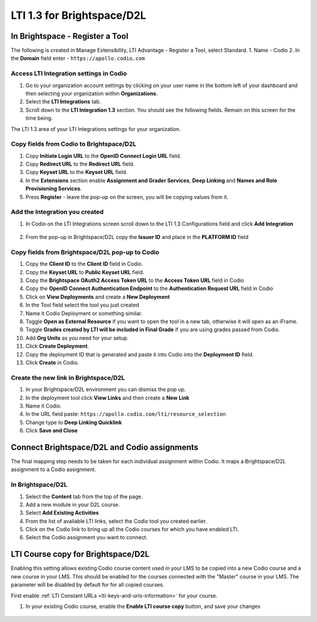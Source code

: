 .. meta::
   :description: LTI 1.3 for Brightspace and D2L

.. _lti1-3BS-D2L:

LTI 1.3 for Brightspace/D2L
===========================

In Brightspace - Register a Tool
--------------------------------
The following is created in Manage Extensibility, LTI Advantage - Register a Tool, select Standard.
1. Name - Codio
2. In the **Domain** field enter - ``https://apollo.codio.com``

Access LTI Integration settings in Codio
~~~~~~~~~~~~~~~~~~~~~~~~~~~~~~~~~~~~~~~~
1.  Go to your organization account settings by clicking on your user name in the bottom left of your dashboard and then selecting your organization within **Organizations**.
2.  Select the **LTI Integrations** tab.
3.  Scroll down to the **LTI Integration 1.3** section. You should see the following fields. Remain on this screen for the time being.

The LTI 1.3 area of your LTI Integrations settings for your organization.
  .. image:: /img/lti/codiolti13settings.png
     :alt: LTI 1.3 settings in Codio

Copy fields from Codio to Brightspace/D2L
~~~~~~~~~~~~~~~~~~~~~~~~~~~~~~~~~~~~~~~~~
1. Copy **Initiate Login URL** to the **OpenID Connect Login URL** field.
2. Copy **Redirect URL** to the **Redirect URL** field.
3. Copy **Keyset URL** to the **Keyset URL** field.
4. In the **Extensions** section enable **Assignment and Grader Services**, **Deep Linking** and **Names and Role Provisioning Services**.
5. Press **Register** - leave the pop-up on the screen, you will be copying values from it.

Add the Integration you created
~~~~~~~~~~~~~~~~~~~~~~~~~~~~~~~
1. In Codio on the LTI Integrations screen scroll down to the LTI 1.3 Configurations field and click **Add Integration**

  .. image:: /img/lti/addlti13integration.png
     :alt: LTI 1.3 Configurations

2. From the pop-up in Brightspace/D2L copy the **Issuer ID** and place in the **PLATFORM ID** field

  .. image:: /img/lti/codioplatformlti1-3.png
     :alt: LTI 1.3 Platform information in Codio


Copy fields from Brightspace/D2L pop-up to Codio
~~~~~~~~~~~~~~~~~~~~~~~~~~~~~~~~~~~~~~~~~~~~~~~~
1. Copy the **Client ID** to the **Client ID** field in Codio.
2. Copy the **Keyset URL** to **Public Keyset URL** field.
3. Copy the **Brightspace OAuth2 Access Token URL** to the **Access Token URL** field in Codio
4. Copy the **OpenID Connect Authentication Endpoint** to the **Authentication Request URL** field in Codio
5. Click on **View Deployments** and create a **New Deployment**
6. In the Tool field select the tool you just created
7. Name it Codio Deployment or something similar.
8. Toggle **Open as External Resource** if you want to open the tool in a new tab, otherwise it will open as an iFrame.
9. Toggle **Grades created by LTI will be included in Final Grade** if you are using grades passed from Codio.
10. Add **Org Units** as you need for your setup.
11. Click **Create Deployment**.
12. Copy the deployment ID that is generated and paste it into Codio into the **Deployment ID** field.
13. Click **Create** in Codio.

Create the new link in Brightspace/D2L
~~~~~~~~~~~~~~~~~~~~~~~~~~~~~~~~~~~~~~
1. In your Brightspace/D2L environment you can dismiss the pop up.
2. In the deployment tool click **View Links** and then create a **New Link**
3. Name it Codio.
4. In the URL field paste: ``https://apollo.codio.com/lti/resource_selection``
5. Change type to **Deep Linking Quicklink**
6. Click **Save and Close**



Connect Brightspace/D2L and Codio assignments
---------------------------------------------

The final mapping step needs to be taken for each individual assignment within Codio. It maps a Brightspace/D2L assignment to a Codio assignment.

In Brightspace/D2L
~~~~~~~~~~~~~~~~~~

1. Select the **Content** tab from the top of the page. 
2. Add a new module in your D2L course.
3. Select **Add Existing Activities** 
4. From the list of available LTI links, select the Codio tool you created earlier.
5. Click on the Codio link to bring up all the Codio courses for which you have enabled LTI.
6. Select the Codio assignment you want to connect.

LTI Course copy for Brightspace/D2L
-----------------------------------

Enabling this setting allows existing Codio course content used in your LMS to be copied into a new Codio course and a new course in your LMS. This should be enabled for the courses connected with the "Master" course in your LMS. The parameter will be disabled by default for for all copied courses.

First enable :ref:`LTI Constant URLs <lti-keys-and-urls-information>` for your course.

1.  In your existing Codio course, enable the **Enable LTI course copy** button, and save your changes

.. figure:: /img/lti/enable_class_fork.png
   :alt: Enable course copy field

